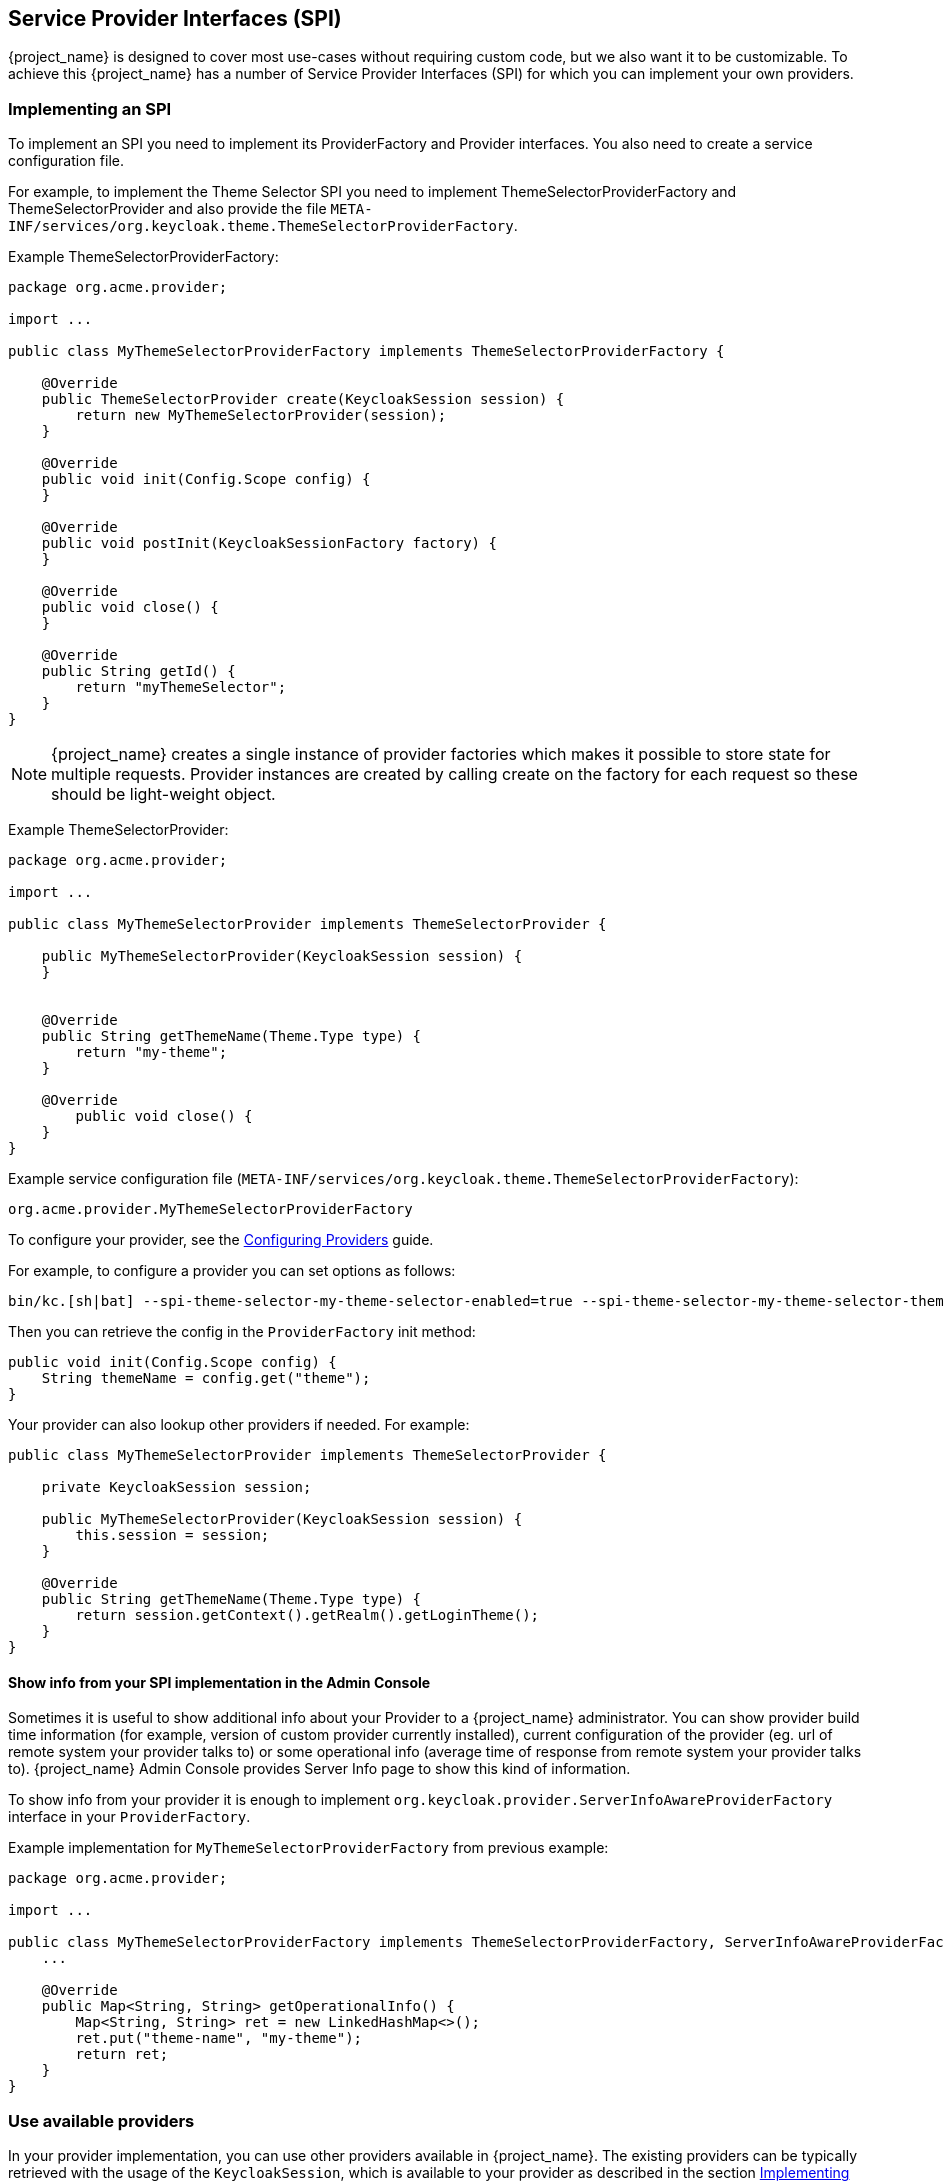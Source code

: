 [[_providers]]

== Service Provider Interfaces (SPI)

{project_name} is designed to cover most use-cases without requiring custom code, but we also want it to be customizable.
To achieve this {project_name} has a number of Service Provider Interfaces (SPI) for which you can implement your own providers.

[[_implementing_spi]]
=== Implementing an SPI

To implement an SPI you need to implement its ProviderFactory and Provider interfaces. You also need to create a service configuration file.

For example, to implement the Theme Selector SPI you need to implement ThemeSelectorProviderFactory and ThemeSelectorProvider and also provide the file
`META-INF/services/org.keycloak.theme.ThemeSelectorProviderFactory`.

Example ThemeSelectorProviderFactory:

[source,java]
----
package org.acme.provider;

import ...

public class MyThemeSelectorProviderFactory implements ThemeSelectorProviderFactory {

    @Override
    public ThemeSelectorProvider create(KeycloakSession session) {
        return new MyThemeSelectorProvider(session);
    }

    @Override
    public void init(Config.Scope config) {
    }

    @Override
    public void postInit(KeycloakSessionFactory factory) {
    }

    @Override
    public void close() {
    }

    @Override
    public String getId() {
        return "myThemeSelector";
    }
}
----

NOTE: {project_name} creates a single instance of provider factories which makes it possible to store state for multiple requests.
Provider instances are created by calling create on the factory for each request so these should be light-weight object.

Example ThemeSelectorProvider:

[source,java]
----
package org.acme.provider;

import ...

public class MyThemeSelectorProvider implements ThemeSelectorProvider {

    public MyThemeSelectorProvider(KeycloakSession session) {
    }


    @Override
    public String getThemeName(Theme.Type type) {
        return "my-theme";
    }

    @Override
	public void close() {
    }
}
----

Example service configuration file (`META-INF/services/org.keycloak.theme.ThemeSelectorProviderFactory`):

[source]
----
org.acme.provider.MyThemeSelectorProviderFactory
----

To configure your provider, see the link:https://www.keycloak.org/server/configuration-provider[Configuring Providers] guide.

For example, to configure a provider you can set options as follows:

[source,bash]
----
bin/kc.[sh|bat] --spi-theme-selector-my-theme-selector-enabled=true --spi-theme-selector-my-theme-selector-theme=my-theme
----

Then you can retrieve the config in the `ProviderFactory` init method:

[source,java]
----
public void init(Config.Scope config) {
    String themeName = config.get("theme");
}
----

Your provider can also lookup other providers if needed. For example:

[source,java]
----
public class MyThemeSelectorProvider implements ThemeSelectorProvider {

    private KeycloakSession session;

    public MyThemeSelectorProvider(KeycloakSession session) {
        this.session = session;
    }

    @Override
    public String getThemeName(Theme.Type type) {
        return session.getContext().getRealm().getLoginTheme();
    }
}
----

[[_providers_admin_console]]
==== Show info from your SPI implementation in the Admin Console

Sometimes it is useful to show additional info about your Provider to a {project_name} administrator. You can show provider build time information (for example, version of
custom provider currently installed), current configuration of the provider (eg. url of remote system your provider talks to) or some operational info
(average time of response from remote system your provider talks to). {project_name} Admin Console provides Server Info page to show this kind of information.

To show info from your provider it is enough to implement `org.keycloak.provider.ServerInfoAwareProviderFactory` interface in your `ProviderFactory`.

Example implementation for `MyThemeSelectorProviderFactory` from previous example:

[source,java]
----
package org.acme.provider;

import ...

public class MyThemeSelectorProviderFactory implements ThemeSelectorProviderFactory, ServerInfoAwareProviderFactory {
    ...

    @Override
    public Map<String, String> getOperationalInfo() {
        Map<String, String> ret = new LinkedHashMap<>();
        ret.put("theme-name", "my-theme");
        return ret;
    }
}
----

[[_use_available_providers]]
=== Use available providers

In your provider implementation, you can use other providers available in {project_name}. The existing providers can be typically retrieved with the
usage of the `KeycloakSession`, which is available to your provider as described in the section <<_implementing_spi,Implementing an SPI>>.

{project_name} has two provider types:

* *Single-implementation provider types* - There can be only a single active implementation of the particular provider type in {project_name} runtime.
+
For example `HostnameProvider` specifies the hostname to be used by {project_name} and that is shared for the whole {project_name} server.
Hence there can be only single implementation of this provider active for the {project_name} server. If there are multiple provider implementations available to the server runtime,
one of them needs to be specified as the default one.

For example such as:
[source,bash]
----
bin/kc.[sh|bat] build --spi-hostname-provider=default
----

The value `default` used as the value of `default-provider` must match the ID returned by the `ProviderFactory.getId()` of the particular provider factory implementation.
In the code, you can obtain the provider such as `keycloakSession.getProvider(HostnameProvider.class)`

* *Multiple implementation provider types* - Those are provider types, that allow multiple implementations available and working together
in the {project_name} runtime.
+
For example `EventListener` provider allows to have multiple implementations available and registered, which means
that particular event can be sent to all the listeners (jboss-logging, sysout etc). In the code, you can obtain a specified instance of the provider
for example such as `session.getProvider(EventListener.class, "jboss-logging")` . You need to specify `provider_id` of the provider as the second argument
as there can be multiple instances of this provider type as described above.
+
The provider ID must match the ID returned by the `ProviderFactory.getId()` of the
particular provider factory implementation. Some provider types can be retrieved with the usage of `ComponentModel` as the second argument and some (for example `Authenticator`) even
need to be retrieved with the usage of `KeycloakSessionFactory`. It is not recommended to implement your own providers this way as it may be deprecated in the future.

=== Registering provider implementations

Providers are registered with the server by simply copying them to the `providers` directory.

If your provider needs additional dependencies not already provided by Keycloak copy these to the `providers` directory.

After registering new providers or dependencies Keycloak needs to be re-built with the `kc.[sh|bat] build` command.

==== Disabling a provider

You can disable a provider by setting the enabled attribute for the provider to false.
For example to disable the Infinispan user cache provider use:

[source,bash]
----
bin/kc.[sh|bat] build --spi-user-cache-infinispan-enabled=false
----

[[_script_providers]]
=== JavaScript providers

{project_name} has the ability to execute scripts during runtime in order to allow administrators to customize specific functionalities:

* Authenticator
* JavaScript Policy
* OpenID Connect Protocol Mapper
* SAML Protocol Mapper

==== Authenticator

Authentication scripts must provide at least one of the following functions:
`authenticate(..)`, which is called from `Authenticator#authenticate(AuthenticationFlowContext)`
`action(..)`, which is called from `Authenticator#action(AuthenticationFlowContext)`

Custom `Authenticator` should at least provide the `authenticate(..)` function.
You can use the `javax.script.Bindings` script within the code.

`script`::
the `ScriptModel` to access script metadata
`realm`::
the `RealmModel`
`user`::
the current `UserModel`
`session`::
the active `KeycloakSession`
`authenticationSession`::
the current `AuthenticationSessionModel`
`httpRequest`::
the current `org.jboss.resteasy.spi.HttpRequest`
`LOG`::
a `org.jboss.logging.Logger` scoped to `ScriptBasedAuthenticator`

NOTE: You can extract additional context information from the `context` argument passed to the `authenticate(context)` `action(context)` function.

[source,javascript]
----
AuthenticationFlowError = Java.type("org.keycloak.authentication.AuthenticationFlowError");

function authenticate(context) {

  LOG.info(script.name + " --> trace auth for: " + user.username);

  if (   user.username === "tester"
      && user.getAttribute("someAttribute")
      && user.getAttribute("someAttribute").contains("someValue")) {

      context.failure(AuthenticationFlowError.INVALID_USER);
      return;
  }

  context.success();
}
----

==== Create a JAR with the scripts to deploy

NOTE: JAR files are regular ZIP files with a `.jar` extension.

In order to make your scripts available to {project_name} you need to deploy them to the server. For that, you should create
a `JAR` file with the following structure:

[source]
----
META-INF/keycloak-scripts.json

my-script-authenticator.js
my-script-policy.js
my-script-mapper.js
----

The `META-INF/keycloak-scripts.json` is a file descriptor that provides metadata information about the scripts you want to deploy. It is a JSON file with the following structure:

```json
{
    "authenticators": [
        {
            "name": "My Authenticator",
            "fileName": "my-script-authenticator.js",
            "description": "My Authenticator from a JS file"
        }
    ],
    "policies": [
        {
            "name": "My Policy",
            "fileName": "my-script-policy.js",
            "description": "My Policy from a JS file"
        }
    ],
    "mappers": [
        {
            "name": "My Mapper",
            "fileName": "my-script-mapper.js",
            "description": "My Mapper from a JS file"
        }
    ],
    "saml-mappers": [
        {
            "name": "My Mapper",
            "fileName": "my-script-mapper.js",
            "description": "My Mapper from a JS file"
        }
    ]
}
```

This file should reference the different types of script providers that you want to deploy:

* `authenticators`
+
For OpenID Connect Script Authenticators. You can have one or multiple authenticators in the same JAR file
+
* `policies`
+
For JavaScript Policies when using {project_name} Authorization Services. You can have one or multiple policies in the same JAR file
+
* `mappers`
+
For OpenID Connect Script Protocol Mappers. You can have one or multiple mappers in the same JAR file
+
* `saml-mappers`
+
For SAML Script Protocol Mappers. You can have one or multiple mappers in the same JAR file

For each script file in your `JAR` file, you need a corresponding entry in `META-INF/keycloak-scripts.json` that maps your scripts files to a specific provider type. For that you should provide the following properties for each entry:

* `name`
+
A friendly name that will be used to show the scripts through the {project_name} Administration Console. If not provided, the name
of the script file will be used instead
+
* `description`
+
An optional text that better describes the intend of the script file
+
* `fileName`
+
The name of the script file. This property is *mandatory* and should map to a file within the JAR.

==== Deploy the script JAR

Once you have a JAR file with a descriptor and the scripts you want to deploy, you just need to copy the JAR to the {project_name} `providers/` directory, then run `bin/kc.[sh|bat] build`.

===== Deploy the script engine on Java 15 and later

To run the scripts, JavaScript providers require that a JavaScript engine is available in your Java application. Java 14 and lower versions include the Nashorn JavaScript Engine. It is
automatically available as part of the Java itself and JavaScript providers are able to use this script engine by default. However, for Java 15 or higher versions, the script engine is not part
of the Java itself. It needs to be added to your server because {project_name} does not have any script engine by default. Java 15 and higher versions require an extra step when deploying script
providers - adding the script engine of your choice to your distribution.

You can use any script engine. However, we only test with the Nashorn JavaScript Engine. The following steps assume that this engine is used:

Install the script engine by copying the nashorn script engine JAR and its dependencies directly to the `KEYCLOAK_HOME/providers` directory. In the `pom.xml` file
of your script project, you can declare the dependency such as this in the `dependencies` section:

```xml
<dependency>
    <groupId>org.openjdk.nashorn</groupId>
    <artifactId>nashorn-core</artifactId>
    <version>15.3</version>
</dependency>
```

and declare `maven-dependency-plugin` in the `plugins` section to copy the dependencies to the specified directory:

```xml
<plugin>
    <groupId>org.apache.maven.plugins</groupId>
    <artifactId>maven-dependency-plugin</artifactId>
    <executions>
        <execution>
                <id>copy-dependencies-quarkus</id>
                <phase>package</phase>
            <goals>
                <goal>copy-dependencies</goal>
            </goals>
            <configuration>
                <outputDirectory>${project.build.directory}/keycloak-server-copy/providers</outputDirectory>
                <includeArtifactIds>nashorn-core,asm,asm-util,asm-commons</includeArtifactIds>
            </configuration>
        </execution>
    </executions>
</plugin>
```
Once the project is built, copy the script engine and its dependencies to the `KEYCLOAK_HOME/providers` directory.
```bash
cp target/keycloak-server-copy/providers/*.jar KEYCLOAK_HOME/providers/
```
After re-augment the distribution with `kc.sh build`, the script engine should be deployed and your script providers should work.

=== Available SPIs

If you want to see list of all available SPIs at runtime, you can check `Server Info` page in Admin Console as described in <<_providers_admin_console,Admin Console>> section.
